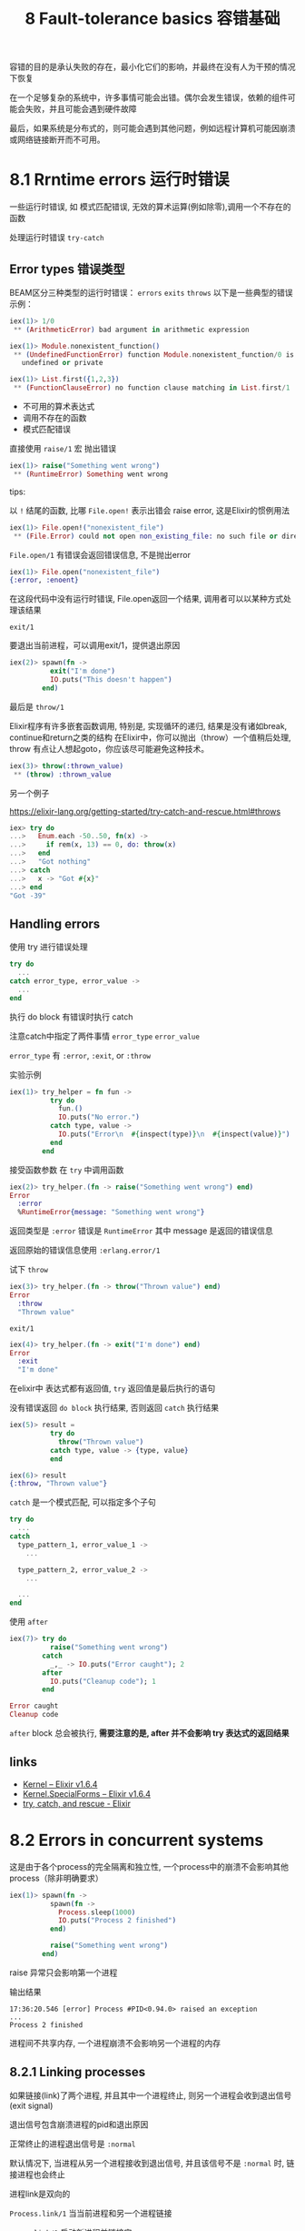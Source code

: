 #+EMAIL:  ldshuang@gmail.com
#+OPTIONS: html-style:nil
#+TITLE: 8 Fault-tolerance basics 容错基础

容错的目的是承认失败的存在，最小化它们的影响，并最终在没有人为干预的情况下恢复

在一个足够复杂的系统中，许多事情可能会出错。偶尔会发生错误，依赖的组件可能会失败，并且可能会遇到硬件故障

最后，如果系统是分布式的，则可能会遇到其他问题，例如远程计算机可能因崩溃或网络链接断开而不可用。

* 8.1 Rrntime errors 运行时错误
  
一些运行时错误, 如 模式匹配错误, 无效的算术运算(例如除零),调用一个不存在的函数

处理运行时错误 ~try-catch~

** Error types 错误类型

BEAM区分三种类型的运行时错误： ~errors~ ~exits~ ~throws~ 以下是一些典型的错误示例：

#+BEGIN_SRC elixir
iex(1)> 1/0
 ** (ArithmeticError) bad argument in arithmetic expression

iex(1)> Module.nonexistent_function()
 ** (UndefinedFunctionError) function Module.nonexistent_function/0 is
   undefined or private

iex(1)> List.first({1,2,3})
 ** (FunctionClauseError) no function clause matching in List.first/1
#+END_SRC

- 不可用的算术表达式
- 调用不存在的函数
- 模式匹配错误


直接使用 ~raise/1~ 宏 抛出错误

#+BEGIN_SRC elixir
iex(1)> raise("Something went wrong")
 ** (RuntimeError) Something went wrong
#+END_SRC

tips:

以 ~!~ 结尾的函数, 比哪 ~File.open!~ 表示出错会 raise error, 这是Elixir的惯例用法

#+BEGIN_SRC elixir
iex(1)> File.open!("nonexistent_file")
 ** (File.Error) could not open non_existing_file: no such file or directory
#+END_SRC

~File.open/1~ 有错误会返回错误信息, 不是抛出error

#+BEGIN_SRC elixir
iex(1)> File.open("nonexistent_file")
{:error, :enoent}
#+END_SRC

在这段代码中没有运行时错误, File.open返回一个结果, 调用者可以以某种方式处理该结果

~exit/1~

要退出当前进程，可以调用exit/1，提供退出原因

#+BEGIN_SRC elixir
iex(2)> spawn(fn ->
          exit("I'm done")
          IO.puts("This doesn't happen")
        end)
#+END_SRC


最后是 ~throw/1~

Elixir程序有许多嵌套函数调用, 特别是, 实现循环的递归, 结果是没有诸如break, continue和return之类的结构
在Elixir中，你可以抛出（throw）一个值稍后处理, throw 有点让人想起goto，你应该尽可能避免这种技术。

#+BEGIN_SRC elixir
iex(3)> throw(:thrown_value)
 ** (throw) :thrown_value
#+END_SRC

另一个例子

https://elixir-lang.org/getting-started/try-catch-and-rescue.html#throws

#+BEGIN_SRC elixir
iex> try do
...>   Enum.each -50..50, fn(x) ->
...>     if rem(x, 13) == 0, do: throw(x)
...>   end
...>   "Got nothing"
...> catch
...>   x -> "Got #{x}"
...> end
"Got -39"
#+END_SRC

** Handling errors

使用 try 进行错误处理

#+BEGIN_SRC elixir
try do
  ...
catch error_type, error_value ->
  ...
end
#+END_SRC


执行 do block 有错误时执行 catch 

注意catch中指定了两件事情 ~error_type~ ~error_value~

~error_type~ 有 ~:error~, ~:exit~, or ~:throw~

实验示例

#+BEGIN_SRC elixir
iex(1)> try_helper = fn fun ->
          try do
            fun.()
            IO.puts("No error.")
          catch type, value ->
            IO.puts("Error\n  #{inspect(type)}\n  #{inspect(value)}")
          end
        end
#+END_SRC

接受函数参数 在 ~try~ 中调用函数 

#+BEGIN_SRC elixir
iex(2)> try_helper.(fn -> raise("Something went wrong") end)
Error
  :error
  %RuntimeError{message: "Something went wrong"}
#+END_SRC


返回类型是 ~:error~ 错误是 ~RuntimeError~ 其中 message 是返回的错误信息

返回原始的错误信息使用  ~:erlang.error/1~

试下 ~throw~

#+BEGIN_SRC elixir
iex(3)> try_helper.(fn -> throw("Thrown value") end)
Error
  :throw
  "Thrown value"
#+END_SRC


~exit/1~

#+BEGIN_SRC elixir
iex(4)> try_helper.(fn -> exit("I'm done") end)
Error
  :exit
  "I'm done"
#+END_SRC


在elixir中 表达式都有返回值, ~try~ 返回值是最后执行的语句

没有错误返回 ~do block~ 执行结果, 否则返回 ~catch~ 执行结果

#+BEGIN_SRC elixir
iex(5)> result =
          try do
            throw("Thrown value")
          catch type, value -> {type, value}
          end

iex(6)> result
{:throw, "Thrown value"}
#+END_SRC


~catch~ 是一个模式匹配, 可以指定多个子句

#+BEGIN_SRC elixir
try do
  ...
catch
  type_pattern_1, error_value_1 ->
    ...

  type_pattern_2, error_value_2 ->
    ...

  ...
end
#+END_SRC


使用 ~after~ 

#+BEGIN_SRC elixir
iex(7)> try do
          raise("Something went wrong")
        catch
          _,_ -> IO.puts("Error caught"); 2
        after
          IO.puts("Cleanup code"); 1
        end

Error caught
Cleanup code
#+END_SRC


~after~ block 总会被执行, *需要注意的是, after 并不会影响 try 表达式的返回结果*

** links

- [[https://hexdocs.pm/elixir/Kernel.html#defexception/1][Kernel – Elixir v1.6.4]]
- [[https://hexdocs.pm/elixir/Kernel.SpecialForms.html#try/1][Kernel.SpecialForms – Elixir v1.6.4]]
- [[https://elixir-lang.org/getting-started/try-catch-and-rescue.html][try, catch, and rescue - Elixir]]

* 8.2 Errors in concurrent systems

这是由于各个process的完全隔离和独立性, 一个process中的崩溃不会影响其他process（除非明确要求）

#+BEGIN_SRC elixir
iex(1)> spawn(fn ->
          spawn(fn ->
            Process.sleep(1000)
            IO.puts("Process 2 finished")
          end)

          raise("Something went wrong")
        end)
#+END_SRC

raise 异常只会影响第一个进程

输出结果

#+BEGIN_SRC 
17:36:20.546 [error] Process #PID<0.94.0> raised an exception
...
Process 2 finished
#+END_SRC


进程间不共享内存, 一个进程崩溃不会影响另一个进程的内存

** 8.2.1  Linking processes


如果链接(link)了两个进程, 并且其中一个进程终止, 则另一个进程会收到退出信号(exit signal)

退出信号包含崩溃进程的pid和退出原因

正常终止的进程退出信号是 ~:normal~   

默认情况下, 当进程从另一个进程接收到退出信号, 并且该信号不是 ~:normal~ 时, 链接进程也会终止

进程link是双向的 

~Process.link/1~ 当当前进程和另一个进程链接

~spawn_link/1~ 启动新进程并链接它

示例

#+BEGIN_SRC elixir
iex(1)> spawn(fn ->
          spawn_link(fn ->
            Process.sleep(1000)
            IO.puts("Process 2 finished")
          end)

          raise("Something went wrong")
        end)
#+END_SRC

输出

#+BEGIN_SRC 
17:36:20.546 [error] Process #PID<0.96.0> raised an exception
#+END_SRC

第二个进程没有正常输出


一个进程可以链接到任意数量的其他进程

进程链接有传递性


**** Trapping exits


捕获exit后, 退出信号以标准消息的形式放置在幸存进程的消息队列中, 使用函数 ~Process.flag(:trap_exit, true)~


示例

#+BEGIN_SRC elixir
iex(1)> spawn(fn ->
          Process.flag(:trap_exit, true)

          spawn_link(fn -> raise("Something went wrong") end)

          receive do
            msg -> IO.inspect(msg)
          end
        end)
#+END_SRC

输出

#+BEGIN_SRC 
{:EXIT, #PID<0.93.0>,
 {%RuntimeError{message: "Something went wrong"},
  [{:erl_eval, :do_apply, 6, [file: 'erl_eval.erl', line: 668]}]}}
#+END_SRC

通用简化的格式是 ~{:EXIT, from_pid, exit_reason}~

*** 8.2.2  Monitors 

进程崩溃单向传播， 单向的观察另一些进程的终止

~monitor_ref = Process.monitor(target_pid)~

单个进程可以创建多个监视器(monitor), 不同的监视器通过引用(唯一性)区分

当被监视的进程终止时, 监视这个进程的进程会收到 ~{:DOWN, monitor_ref, :process, from_pid, exit_reason}~ 消息

停止监视 ~Process.demonitor(monitor_ref)~

示例 

#+BEGIN_SRC elixir
iex(1)> target_pid = spawn(fn ->
          Process.sleep(1000)
        end)

iex(2)> Process.monitor(target_pid)

iex(3)> receive do
          msg -> IO.inspect(msg)
        end

{:DOWN, #Reference<0.1398266903.3291480065.256365>, :process,
  #PID<0.88.0>, :noproc}

#+END_SRC


监视器和链接之间有两个主要区别
- 首先, 监视器是单向的  只有创建监视器的进程才会收到通知
- 此外, 与链接不同, 观察者进程在受监视进程终止时不会崩溃, 而是收到一条消息, 可以处理或忽略该消息


* 8.3  Supervisors

